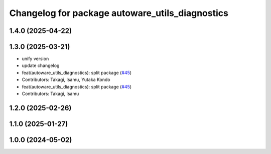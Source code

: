 ^^^^^^^^^^^^^^^^^^^^^^^^^^^^^^^^^^^^^^^^^^^^^^^^
Changelog for package autoware_utils_diagnostics
^^^^^^^^^^^^^^^^^^^^^^^^^^^^^^^^^^^^^^^^^^^^^^^^

1.4.0 (2025-04-22)
------------------

1.3.0 (2025-03-21)
------------------
* unify version
* update changelog
* feat(autoware_utils_diagnostics): split package (`#45 <https://github.com/autowarefoundation/autoware_utils/issues/45>`_)
* Contributors: Takagi, Isamu, Yutaka Kondo

* feat(autoware_utils_diagnostics): split package (`#45 <https://github.com/autowarefoundation/autoware_utils/issues/45>`_)
* Contributors: Takagi, Isamu

1.2.0 (2025-02-26)
------------------

1.1.0 (2025-01-27)
------------------

1.0.0 (2024-05-02)
------------------
